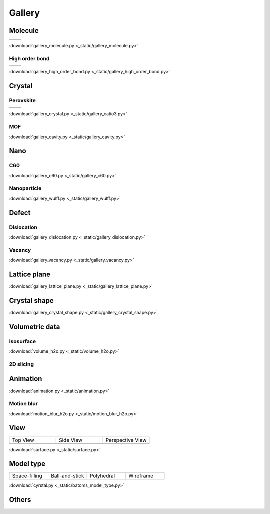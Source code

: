 =========
Gallery
=========

Molecule
=============



.. list-table::
   :widths: 25 25

   * -  |h2o0|
     -  |h2o1|

.. |h2o0|  image:: _static/figs/gallery_h2o_ball.png
   :width: 5cm
.. |h2o1|  image:: _static/figs/gallery_h2o_bond.png
   :width: 5cm


:download:`gallery_molecule.py <_static/gallery_molecule.py>`

High order bond
--------------------
.. list-table::
   :widths: 25 25

   * -  |c6h60|
     -  |c6h61|

.. |c6h60|  image:: _static/figs/gallery_c6h6_ball.png
   :width: 5cm
.. |c6h61|  image:: _static/figs/gallery_c6h6_bond.png
   :width: 5cm


:download:`gallery_high_order_bond.py <_static/gallery_high_order_bond.py>`



Crystal
============

Perovskite
-------------------


.. list-table::
   :widths: 25 25

   * -  |catio30|
     -  |catio31|
   * -  |catio32|
     -  |catio33|

.. |catio30|  image:: _static/figs/gallery_catio3_ball.png
   :width: 8cm
.. |catio31|  image:: _static/figs/gallery_catio3_bond.png
   :width: 8cm
.. |catio32|  image:: _static/figs/gallery_catio3_polyhedra.png
   :width: 8cm
.. |catio33|  image:: _static/figs/gallery_catio3_polyhedra_2.png
   :width: 8cm


:download:`gallery_crystal.py <_static/gallery_catio3.py>`



MOF
-------------------

.. image:: _static/figs/gallery_cavity.png
   :width: 10cm

:download:`gallery_cavity.py <_static/gallery_cavity.py>`


Nano
==========

C60
-------------------

.. image:: _static/figs/gallery_c60.png
   :width: 10cm

:download:`gallery_c60.py <_static/gallery_c60.py>`



Nanoparticle
---------------------


.. image:: _static/figs/gallery_wulff.png
   :width: 10cm

:download:`gallery_wulff.py <_static/gallery_wulff.py>`




Defect
==============

Dislocation
-----------------------

.. image:: _static/figs/gallery_dislocation.png
   :width: 10cm

:download:`gallery_dislocation.py <_static/gallery_dislocation.py>`


Vacancy
------------------------

.. image:: _static/figs/vacancy-au111-cycles.png
   :width: 10cm

:download:`gallery_vacancy.py <_static/gallery_vacancy.py>`



Lattice plane
==============

.. image:: _static/figs/gallery_planesetting_plane.png
   :width: 10cm

:download:`gallery_lattice_plane.py <_static/gallery_lattice_plane.py>`

Crystal shape
==============

.. image:: _static/figs/gallery_planesetting_crystal.png
   :width: 10cm

:download:`gallery_crystal_shape.py <_static/gallery_crystal_shape.py>`


Volumetric data
======================

Isosurface
--------------

.. image:: _static/figs/volume_h2o_isosurface.png
   :width: 10cm

:download:`volume_h2o.py <_static/volume_h2o.py>`



2D slicing
---------------------

.. image:: ../_static/figs/volume_h2o_slicing_bwr.png
   :width: 8cm


Animation
============

.. image:: _static/figs/animation_c2h6so.gif
   :width: 10cm

:download:`animation.py <_static/animation.py>`


Motion blur
-------------

.. image:: _static/figs/motion_blur_h2o.png
   :width: 10cm

:download:`motion_blur_h2o.py <_static/motion_blur_h2o.py>`


View
===========

.. list-table::
   :widths: 25 25 25

   * - Top View
     - Side View
     - Perspective View
   * -  |surface1|
     -  |surface2|
     -  |surface3|



:download:`surface.py <_static/surface.py>`



Model type
==========

.. list-table::
   :widths: 25 25 25 25

   * - Space-filling
     - Ball-and-stick
     - Polyhedral
     - Wireframe
   * -  |crystal1|
     -  |crystal2|
     -  |crystal3|
     -  |crystal4|


:download:`cyrstal.py <_static/batoms_model_type.py>`




Others
============

.. image:: _static/figs/monolayer.png
   :width: 10cm





.. |surface1|  image:: _static/figs/gallery_top_view.png 
   :width: 8cm
.. |surface2|  image:: _static/figs/gallery_side_view.png 
   :width: 8cm
.. |surface3|  image:: _static/figs/gallery_persp_view.png 
   :width: 8cm

.. |crystal1|  image:: _static/figs/batoms_model_type_0.png 
   :width: 8cm
.. |crystal2|  image:: _static/figs/batoms_model_type_1.png 
   :width: 8cm
.. |crystal3|  image:: _static/figs/batoms_model_type_2.png 
   :width: 8cm
.. |crystal4|  image:: _static/figs/batoms_model_type_3.png 
   :width: 8cm